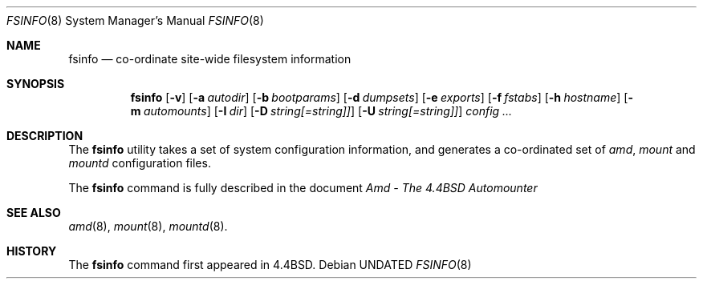 .\" Copyright (c) 1993 Jan-Simon Pendry.
.\" Copyright (c) 1993
.\"	The Regents of the University of California.  All rights reserved.
.\"
.\" %sccs.include.redist.roff%
.\"
.\"     @(#)fsinfo.8	5.1 (Berkeley) %G%
.\"
.Dd 
.Dt FSINFO 8
.Os
.Sh NAME
.Nm fsinfo
.Nd co-ordinate site-wide filesystem information
.Sh SYNOPSIS
.Nm \&fsinfo
.Op Fl v
.Op Fl a Ar autodir
.Op Fl b Ar bootparams
.Op Fl d Ar dumpsets
.Op Fl e Ar exports
.Op Fl f Ar fstabs
.Op Fl h Ar hostname
.Op Fl m Ar automounts
.Op Fl I Ar dir
.Op Fl D Ar string[=string]]
.Op Fl U Ar string[=string]]
.Ar config ...
.Sh DESCRIPTION
The
.Nm fsinfo
utility takes a set of system configuration information, and generates
a co-ordinated set of
.Xr amd ,
.Xr mount
and
.Xr mountd
configuration files.
.Pp
The
.Nm fsinfo
command is fully described in the document
.%T "Amd - The 4.4BSD Automounter"
.Sh "SEE ALSO"
.Xr amd 8 ,
.Xr mount 8 ,
.Xr mountd 8 .
.Sh HISTORY
The
.Nm fsinfo
command first appeared in 4.4BSD.
